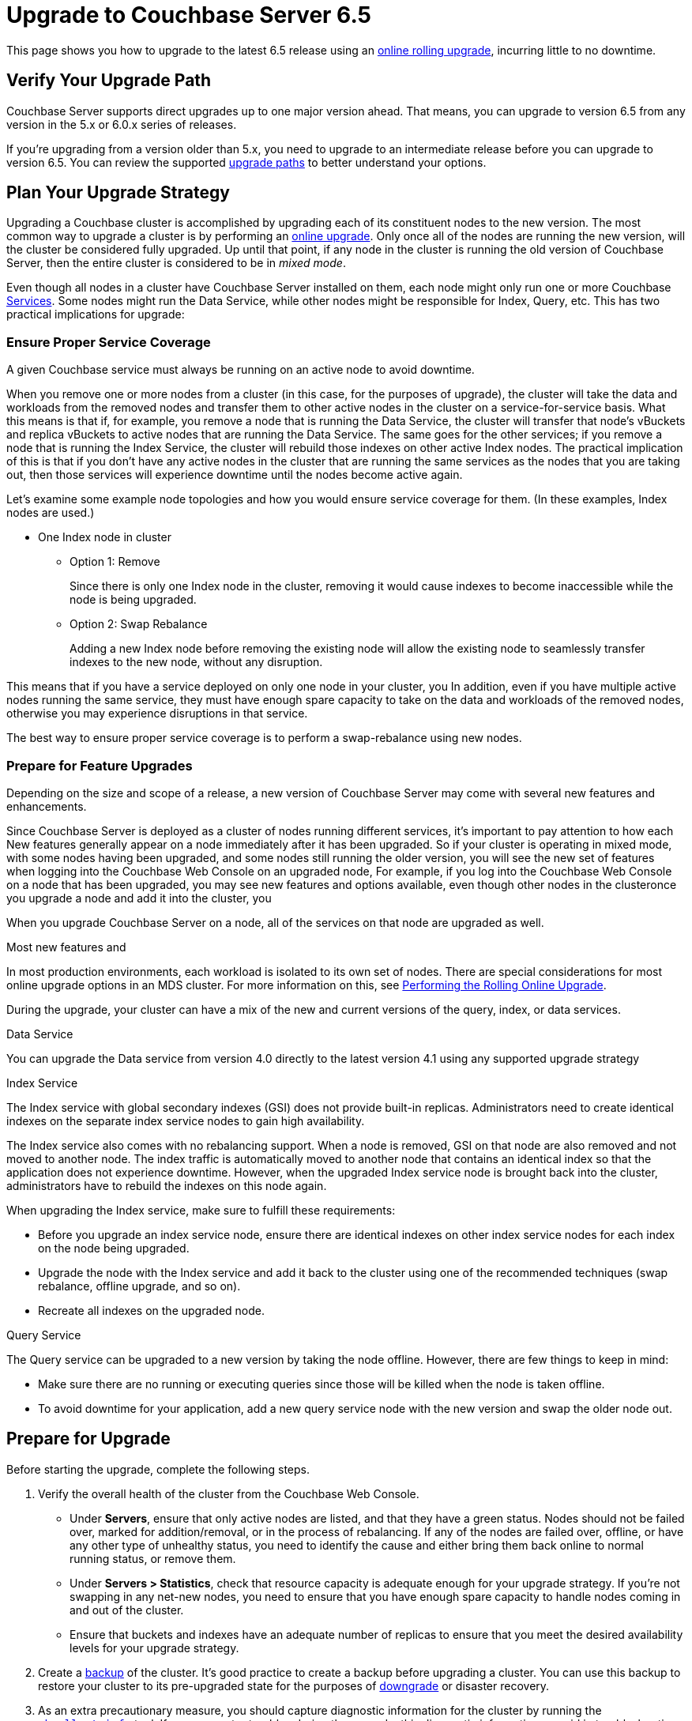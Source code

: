 = Upgrade to Couchbase Server 6.5
:page-aliases: install:upgrade-strategy-for-features,

This page shows you how to upgrade to the latest 6.5 release using an xref:upgrade.adoc#upgrade-types[online rolling upgrade], incurring little to no downtime.

== Verify Your Upgrade Path

Couchbase Server supports direct upgrades up to one major version ahead.
That means, you can upgrade to version 6.5 from any version in the 5.x or 6.0.x series of releases.

If you're upgrading from a version older than 5.x, you need to upgrade to an intermediate release before you can upgrade to version 6.5.
You can review the supported xref:upgrade.adoc#upgrade-paths[upgrade paths] to better understand your options. 

== Plan Your Upgrade Strategy

Upgrading a Couchbase cluster is accomplished by upgrading each of its constituent nodes to the new version.
The most common way to upgrade a cluster is by performing an xref:upgrade.adoc#upgrade-types[online upgrade].
Only once all of the nodes are running the new version, will the cluster be considered fully upgraded.
Up until that point, if any node in the cluster is running the old version of Couchbase Server, then the entire cluster is considered to be in _mixed mode_.

Even though all nodes in a cluster have Couchbase Server installed on them, each node might only run one or more Couchbase xref:learn:services-and-indexes/services/services.adoc[Services].
Some nodes might run the Data Service, while other nodes might be responsible for Index, Query, etc.
This has two practical implications for upgrade:

=== Ensure Proper Service Coverage

A given Couchbase service must always be running on an active node to avoid downtime.

When you remove one or more nodes from a cluster (in this case, for the purposes of upgrade), the cluster will take the data and workloads from the removed nodes and transfer them to other active nodes in the cluster on a service-for-service basis.
What this means is that if, for example, you remove a node that is running the Data Service, the cluster will transfer that node's vBuckets and replica vBuckets to active nodes that are running the Data Service.
The same goes for the other services; if you remove a node that is running the Index Service, the cluster will rebuild those indexes on other active Index nodes.
The practical implication of this is that if you don't have any active nodes in the cluster that are running the same services as the nodes that you are taking out, then those services will experience downtime until the nodes become active again.

Let's examine some example node topologies and how you would ensure service coverage for them.
(In these examples, Index nodes are used.)

* One Index node in cluster
** Option 1: Remove
+
Since there is only one Index node in the cluster, removing it would cause indexes to become inaccessible while the node is being upgraded.
** Option 2: Swap Rebalance
+
Adding a new Index node before removing the existing node will allow the existing node to seamlessly transfer indexes to the new node, without any disruption.



This means that if you have a service deployed on only one node in your cluster, you 
In addition, even if you have multiple active nodes running the same service, they must have enough spare capacity to take on the data and workloads of the removed nodes, otherwise you may experience disruptions in that service.

The best way to ensure proper service coverage is to perform a swap-rebalance using new nodes.


=== Prepare for Feature Upgrades

Depending on the size and scope of a release, a new version of Couchbase Server may come with several new features and enhancements.

Since Couchbase Server is deployed as a cluster of nodes running different services, it's important to pay attention to how each
New features generally appear on a node immediately after it has been upgraded.
So if your cluster is operating in mixed mode, with some nodes having been upgraded, and some nodes still running the older version, you will see the new set of features when logging into the Couchbase Web Console on an upgraded node,
For example, if you log into the Couchbase Web Console on a node that has been upgraded, you may see new features and options available, even though other nodes in the clusteronce you upgrade a node and add it into the cluster, you 

When you upgrade Couchbase Server on a node, all of the services on that node are upgraded as well.

Most new features and 


In most production environments, each workload is isolated to its own set of nodes.
There are special considerations for most online upgrade options in an MDS cluster.
For more information on this, see xref:upgrade-online.adoc[Performing the Rolling Online Upgrade].


During the upgrade, your cluster can have a mix of the new and current versions of the query, index, or data services.

Data Service

You can upgrade the Data service from version 4.0 directly to the latest version 4.1 using any supported upgrade strategy

Index Service

The Index service with global secondary indexes (GSI) does not provide built-in replicas.
Administrators need to create identical indexes on the separate index service nodes to gain high availability.

The Index service also comes with no rebalancing support.
When a node is removed, GSI on that node are also removed and not moved to another node.
The index traffic is automatically moved to another node that contains an identical index so that the application does not experience downtime.
However, when the upgraded Index service node is brought back into the cluster, administrators have to rebuild the indexes on this node again.

When upgrading the Index service, make sure to fulfill these requirements:

* Before you upgrade an index service node, ensure there are identical indexes on other index service nodes for each index on the node being upgraded.
* Upgrade the node with the Index service and add it back to the cluster using one of the recommended techniques (swap rebalance, offline upgrade, and so on).
* Recreate all indexes on the upgraded node.

Query Service

The Query service can be upgraded to a new version by taking the node offline.
However, there are few things to keep in mind:

* Make sure there are no running or executing queries since those will be killed when the node is taken offline.
* To avoid downtime for your application, add a new query service node with the new version and swap the older node out.

== Prepare for Upgrade

Before starting the upgrade, complete the following steps.

. Verify the overall health of the cluster from the Couchbase Web Console.
+
* Under [.ui]*Servers*, ensure that only active nodes are listed, and that they have a green status.
Nodes should not be failed over, marked for addition/removal, or in the process of rebalancing.
If any of the nodes are failed over, offline, or have any other type of unhealthy status, you need to identify the cause and either bring them back online to normal running status, or remove them.
+
* Under [.ui]*Servers > Statistics*, check that resource capacity is adequate enough for your upgrade strategy.
If you're not swapping in any net-new nodes, you need to ensure that you have enough spare capacity to handle nodes coming in and out of the cluster.
* Ensure that buckets and indexes have an adequate number of replicas to ensure that you meet the desired availability levels for your upgrade strategy. 

. Create a xref:backup-restore:backup-restore.adoc[backup] of the cluster.
It's good practice to create a backup before upgrading a cluster.
You can use this backup to restore your cluster to its pre-upgraded state for the purposes of xref:upgrade.adoc#rollback-downgrade[downgrade] or disaster recovery.

. As an extra precautionary measure, you should capture diagnostic information for the cluster by running the xref:cli/cbcollect-info-tool.adoc[`cbcollect_info`] tool.
If you encounter troubles during the upgrade, this diagnostic information can aid in troubleshooting the issue.

== Step 2: Prepare for the Upgrade

Before upgrading your production cluster, be sure to practice and verify the upgrade on a test environment first.
The test environment should match your production environment as closely as possible.

If you can, it is best to upgrade during off hours.
Avoid upgrading during the system’s peak usage times.
Even though rebalances are designed to be a background process, they can sometimes impact performance.


== Performing the Rolling Online Upgrade

[abstract]
A rolling online upgrade is the recommended upgrade process for a Couchbase cluster.

== Swap Rebalance Example

You can perform a swap rebalance to upgrade your Couchbase Server nodes without reducing your cluster performance due to diminished capacity from missing nodes.

You need at least one extra node to perform a swap rebalance.
If you are unable to perform an upgrade via swap rebalance, perform a standard online upgrade instead.

*Without a spare node available*

If you don't have an extra node available, and you have enough cluster capacity to service requests after removing one of the nodes, prepare for swap rebalance by first removing an existing node to serve as the initial swap node:

. Back up the entire cluster.
. Remove one node from the cluster by selecting menu:Manage[Server Nodes, Remove Server] for the node you wish to remove.
. Click [.in]`Rebalance`.
. Proceed with the instructions.

== Swap Rebalance Example with an Extra Node Available

. Install the latest version of Couchbase Server on the extra node that is not yet a part of the cluster.
For instructions see xref:upgrade-individual-nodes.adoc[Performing the Single Node Upgrade].
. Create a backup of your cluster data using the xref:cli:cbbackup-tool.adoc[cbbackup tool].
. Open the Couchbase Web Console on an existing cluster node.
. Select menu:Servers[Active Servers] to view and manage the cluster nodes.
. Click [.ui]*Add Server*.
. In the [.ui]*Add Server* dialog, provide either a hostname or IP address for the new node to be added.
Enter your Couchbase Server administrative credentials in the fields [.ui]*Username* and [.ui]*Password* and select the appropriate service.
. Remove one of your existing old nodes from the cluster.
+
Under menu:Server Nodes[Servers], click [.ui]*Remove* for the node you want to remove to mark it for removal.

. In the [.ui]*Servers* panel, click [.ui]*Rebalance*.
The rebalance process moves data from the existing node to your newly added node.

Repeat these steps for all the remaining old nodes in the cluster.
You can add and remove multiple nodes from a cluster.
However, always add the same number of nodes from the cluster as you remove.

For example, the addition of 4 nodes and the removal of 4 nodes is classed as a swap rebalance, but the addition of 7 nodes and removal of 4 nodes is not.
